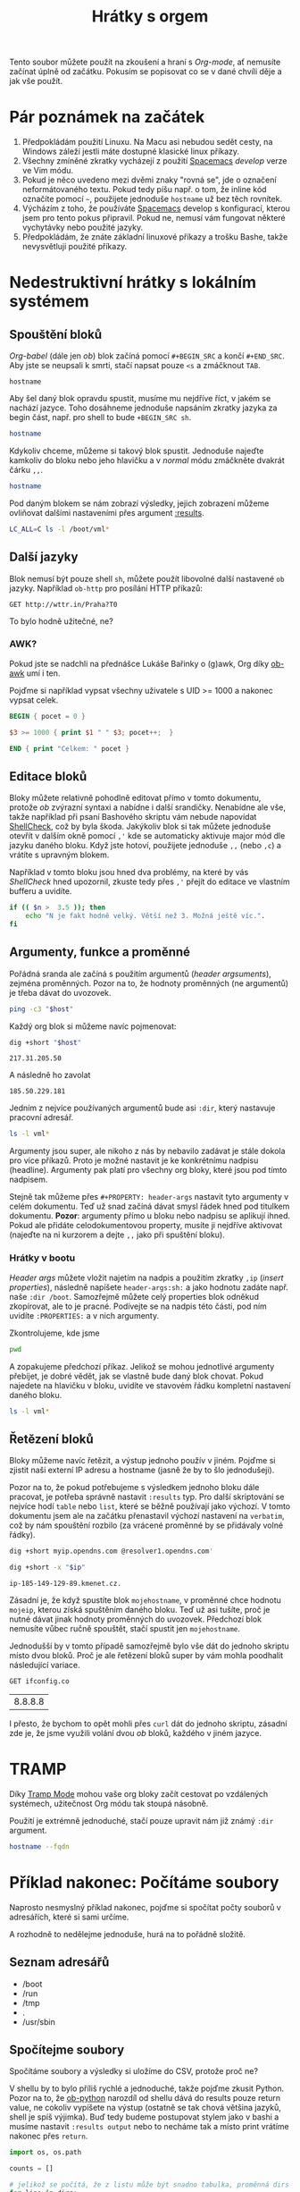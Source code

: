 #+TITLE: Hrátky s orgem
#+PROPERTY: header-args:sh :results verbatim
#+PROPERTY: org-startup-with-inline-images t

Tento soubor můžete použít na zkoušení a hraní s /Org-mode/, ať nemusíte začínat
úplně od začátku. Pokusím se popisovat co se v dané chvíli děje a jak vše
použít.

* Pár poznámek na začátek
1. Předpokládám použití Linuxu. Na Macu asi nebudou sedět cesty, na Windows záleží jestli máte dostupné klasické linux příkazy.
2. Všechny zmíněné zkratky vycházejí z použití [[https://spacemacs.org][Spacemacs]] /develop/ verze ve Vim módu.
3. Pokud je něco uvedeno mezi dvěmi znaky "rovná se", jde o označení neformátovaného textu. Pokud tedy píšu např. o tom, že inline kód označíte pomocí =~=, použijete jednoduše ~hostname~ už bez těch rovnítek.
4. Výcházím z toho, že používáte [[https://spacemacs.org][Spacemacs]] develop s konfigurací, kterou jsem pro tento pokus připravil. Pokud ne, nemusí vám fungovat některé vychytávky nebo použité jazyky.
5. Předpokládám, že znáte základní linuxové příkazy a trošku Bashe, takže nevysvětluji použité příkazy.
   
* Nedestruktivní hrátky s lokálním systémem
** Spouštění bloků
/Org-babel/ (dále jen /ob/) blok začíná pomocí =#+BEGIN_SRC= a končí =#+END_SRC=. Aby jste se neupsali k smrti, stačí napsat pouze =<s= a zmáčknout =TAB=.

#+BEGIN_SRC 
hostname
#+END_SRC

Aby šel daný blok opravdu spustit, musíme mu nejdříve říct, v jakém se nachází jazyce. Toho dosáhneme jednoduše napsáním zkratky jazyka za begin část, např. pro shell to bude =+BEGIN_SRC sh=.

#+BEGIN_SRC sh
hostname
#+END_SRC

Kdykoliv chceme, můžeme si takový blok spustit. Jednoduše najeďte kamkoliv do bloku nebo jeho hlavičku a v /normal/ módu zmáčkněte dvakrát čárku =,,=.

#+BEGIN_SRC sh
hostname
#+END_SRC

#+RESULTS:
: starbug

Pod daným blokem se nám zobrazí výsledky, jejich zobrazení můžeme ovliňovat dalšími nastaveními přes argument [[https://orgmode.org/manual/results.html][:results]].

#+BEGIN_SRC sh :results table
LC_ALL=C ls -l /boot/vml*
#+END_SRC

#+RESULTS:
| -rw-r--r-- | 1 | root | root | 4970256 | Jun | 22 | 11:50 | /boot/vmlinuz-4.16.0-2-amd64 |
| -rw-r--r-- | 1 | root | root | 5056368 | Aug | 18 | 14:02 | /boot/vmlinuz-4.17.0-3-amd64 |
| -rw-r--r-- | 1 | root | root | 5121904 | Sep | 18 | 04:05 | /boot/vmlinuz-4.18.0-1-amd64 |

** Další jazyky

Blok nemusí být pouze shell =sh=, můžete použít libovolné další nastavené =ob= jazyky. Například =ob-http= pro posílání HTTP příkazů:

#+BEGIN_SRC http :pretty
GET http://wttr.in/Praha?T0
#+END_SRC

#+RESULTS:
: Weather report: Praha, Slovakia
: 
:      \   /     Sunny
:       .-.      20 °C          
:    ― (   ) ―   ← 9 km/h       
:       `-’      10 km          
:      /   \     0.0 mm         

To bylo hodně užitečné, ne?

*** AWK?
Pokud jste se nadchli na přednášce Lukáše Bařinky o (g)awk, Org díky [[https://orgmode.org/worg/org-contrib/babel/languages/ob-doc-awk.html][ob-awk]] umí i ten.

Pojďme si například vypsat všechny uživatele s UID >= 1000 a nakonec vypsat celek.

#+BEGIN_SRC awk :in-file /etc/passwd :cmd-line -F ":"
BEGIN { pocet = 0 }

$3 >= 1000 { print $1 " " $3; pocet++;  }

END { print "Celkem: " pocet }
#+END_SRC

#+RESULTS:
| nobody       | 65534 |
| kepi         |  1000 |
| guest        |  1001 |
| libvirt-qemu | 64055 |
| Celkem:      |     4 |

** Editace bloků
Bloky můžete relativně pohodlně editovat přímo v tomto dokumentu, protože /ob/ zvýrazní syntaxi a nabídne i další srandičky. Nenabídne ale vše, takže například při psaní Bashového skriptu vám nebude napovídat [[https://github.com/koalaman/shellcheck][ShellCheck]], což by byla škoda. Jakýkoliv blok si tak můžete jednoduše otevřít v dalším okně pomocí =,'= kde se automaticky aktivuje major mód dle jazyku daného bloku. Když jste hotoví, použijete jednoduše =,,= (nebo =,c=) a vrátíte s upravným blokem.

Například v tomto bloku jsou hned dva problémy, na které by vás /ShellCheck/ hned upozornil, zkuste tedy přes =,'= přejít do editace ve vlastním bufferu a uvidíte.

#+BEGIN_SRC sh
if (( $n >  3.5 )); then
    echo "N je fakt hodně velký. Větší než 3. Možná ještě víc.".
fi
#+END_SRC

** Argumenty, funkce a proměnné
Pořádná sranda ale začíná s použitím argumentů (/header argsuments/), zejména proměnných. Pozor na to, že hodnoty proměnných (ne argumentů) je třeba dávat do uvozovek.

#+BEGIN_SRC sh :var host="nic.cz"
ping -c3 "$host"
#+END_SRC

#+RESULTS:
: PING nic.cz(www.nic.cz (2001:1488:0:3::2)) 56 data bytes
: 64 bytes from www.nic.cz (2001:1488:0:3::2): icmp_seq=1 ttl=56 time=8.37 ms
: 64 bytes from www.nic.cz (2001:1488:0:3::2): icmp_seq=2 ttl=56 time=8.46 ms
: 64 bytes from www.nic.cz (2001:1488:0:3::2): icmp_seq=3 ttl=56 time=8.40 ms
: 
: --- nic.cz ping statistics ---
: 3 packets transmitted, 3 received, 0% packet loss, time 5ms
: rtt min/avg/max/mdev = 8.365/8.408/8.463/0.040 ms

Každý org blok si můžeme navíc pojmenovat:

#+NAME: get_ip
#+BEGIN_SRC sh :var host="nic.cz"
dig +short "$host"
#+END_SRC

#+RESULTS: get_ip
: 217.31.205.50

A následně ho zavolat

#+CALL: get_ip(host="igloonet.cz")

#+RESULTS:
: 185.50.229.181

Jedním z nejvíce používaných argumentů bude asi =:dir=, který nastavuje pracovní adresář.

#+BEGIN_SRC sh :var LC_ALL="C" :dir /boot/ :results table
ls -l vml*
#+END_SRC

#+RESULTS:
| -rw-r--r-- | 1 | root | root | 4970256 | čen | 22 | 11:50 | vmlinuz-4.16.0-2-amd64 |
| -rw-r--r-- | 1 | root | root | 5056368 | srp | 18 | 14:02 | vmlinuz-4.17.0-3-amd64 |
| -rw-r--r-- | 1 | root | root | 5121904 | zář | 18 | 04:05 | vmlinuz-4.18.0-1-amd64 |

Argumenty jsou super, ale nikoho z nás by nebavilo zadávat je stále dokola pro více příkazů. Proto je možné nastavit je ke konkrétnímu nadpisu (headline). Argumenty pak platí pro všechny org bloky, které jsou pod tímto nadpisem.

Stejně tak můžeme přes =#+PROPERTY: header-args= nastavit tyto argumenty v celém dokumentu. Teď už snad začíná dávat smysl řádek hned pod titulkem dokumentu. *Pozor*: argumenty přímo u bloku nebo nadpisu se aplikují ihned. Pokud ale přidáte celodokumentovou property, musíte ji nejdříve aktivovat (najeďte na ni kurzorem a dejte =,,= jako při spuštění bloku).

*** Hrátky v bootu
:PROPERTIES:
:header-args:sh: :dir /boot :var LC_ALL="C" :results table
:END:

/Header args/ můžete vložit najetím na nadpis a použitím zkratky =,ip= (/insert properties/), následně napíšete =header-args:sh:= a jako hodnotu zadáte např. naše =:dir /boot=. Samozřejmě můžete celý properties blok odněkud zkopírovat, ale to je pracné. Podívejte se na nadpis této části, pod ním uvidíte =:PROPERTIES:= a v nich argumenty.

Zkontrolujeme, kde jsme

#+BEGIN_SRC sh
pwd
#+END_SRC

#+RESULTS:
| /boot |

A zopakujeme předchozí příkaz. Jelikož se mohou jednotlivé argumenty přebíjet, je dobré vědět, jak se vlastně bude daný blok chovat. Pokud najedete na hlavičku v bloku, uvidíte ve stavovém řádku kompletní nastavení daného bloku.

#+BEGIN_SRC sh
ls -l vml*
#+END_SRC

#+RESULTS:
| -rw-r--r-- | 1 | root | root | 4970256 | čen | 22 | 11:50 | vmlinuz-4.16.0-2-amd64 |
| -rw-r--r-- | 1 | root | root | 5056368 | srp | 18 | 14:02 | vmlinuz-4.17.0-3-amd64 |
| -rw-r--r-- | 1 | root | root | 5121904 | zář | 18 | 04:05 | vmlinuz-4.18.0-1-amd64 |

** Řetězení bloků
Bloky můžeme navíc řetězit, a výstup jednoho použív v jiném. Pojďme si zjistit naši externí IP adresu a hostname (jasně že by to šlo jednodušeji).

Pozor na to, že pokud potřebujeme s výsledkem jednoho bloku dále pracovat, je potřeba správně nastavit =:results= typ. Pro další skriptování se nejvíce hodí =table= nebo =list=, které se běžně používají jako výchozí. V tomto dokumentu jsem ale na začátku přenastavil výchozí nastavení na =verbatim=, což by nám spouštění rozbilo (za vrácené proměnné by se přidávaly volné řádky).

#+NAME: mojeip
#+BEGIN_SRC sh :results table
dig +short myip.opendns.com @resolver1.opendns.com'
#+END_SRC

#+NAME: mojehostname
#+BEGIN_SRC sh :var ip=mojeip
dig +short -x "$ip"
#+END_SRC

#+RESULTS: mojehostname
: ip-185-149-129-89.kmenet.cz.

Zásadní je, že když spustíte blok =mojehostname=, v proměnné chce hodnotu =mojeip=, kterou získá spuštěním daného bloku. Teď už asi tušíte, proč je nutné dávat jinak hodnoty proměnných do uvozovek. Předchozí blok nemusíte vůbec ručně spouštět, stačí spustit jen =mojehostname=.

Jednodušší by v tomto případě samozřejmě bylo vše dát do jednoho skriptu místo dvou bloků. Proč je ale řetězení bloků super by vám mohla poodhalit následující variace.

#+NAME: mojeip2
#+BEGIN_SRC http :pretty :results table :curl --ipv4
GET ifconfig.co
#+END_SRC

#+RESULTS: mojeip2
| 8.8.8.8 |

#+CALL: mojehostname(ip=mojeip2)

I přesto, že bychom to opět mohli přes =curl= dát do jednoho skriptu, zásadní zde je, že jsme využili volání dvou /ob/ bloků, každého v jiném jazyce.

* TRAMP 
Díky [[http://www.gnu.org/software/tramp/][Tramp Mode]] mohou vaše org bloky začít cestovat po vzdálených systémech, užitečnost Org módu tak stoupá násobně.

Použití je extrémně jednoduché, stačí pouze upravit nám již známý =:dir= argument.

#+BEGIN_SRC sh :dir /ssh:kepi@server.example.com:
hostname --fqdn
#+END_SRC

#+RESULTS:
: server.example.com
* Příklad nakonec: Počítáme soubory
Naprosto nesmyslný příklad nakonec, pojďme si spočítat počty souborů v adresářích, které si sami určíme.

A rozhodně to nedělejme jednoduše, hurá na to pořádně složitě.

** Seznam adresářů
#+NAME: adresare
- /boot
- /run
- /tmp
- .
- /usr/sbin

** Spočítejme soubory
Spočítáme soubory a výsledky si uložíme do CSV, protože proč ne?

V shellu by to bylo příliš rychlé a jednoduché, takže pojďme zkusit Python. Pozor na to, že [[https://orgmode.org/worg/org-contrib/babel/languages/ob-doc-python.html][ob-python]] narozdíl od shellu dává do results pouze return value, ne cokoliv vypíšete na výstup (ostatně se tak chová většina jazyků, shell je spíš výjimka). Buď tedy budeme postupovat stylem jako v bashi a musíme nastavit =:results output= nebo to necháme tak a místo print vrátíme nakonec přes ~return~.

#+NAME: adresare_pocty
#+BEGIN_SRC python :var dirs=adresare :results table :preamble "# -*- coding: utf-8 -*-"
import os, os.path

counts = []

# jelikož se počítá, že z listu může být snadno tabulka, proměnná dirs není jen pole hodnot, ale pole polí.
for line in dirs:
    # path, dirs, files = next(os.walk( line[0] ))
    dirname = line[0]
    
    cpt = sum([len(files) for r, d, files in os.walk( dirname )])
    counts.append ([ line[0], cpt])
return counts
#+END_SRC

#+RESULTS: adresare_pocty
| /boot     | 346 |
| /run      | 944 |
| /tmp      |  43 |
| .         |  14 |
| /usr/sbin | 365 |

** Tak kolik?
Zkusíme si to ukázat trošku lépe, co takhle nějaký malý graf? Org mode má díky [[https://orgmode.org/manual/Org_002dPlot.html][Org-Plot]] kreslení grafů přímo v sobě, zkuste dát nad naší předchozí tabulku =C-c "=. Vyzkoušejte, co se stane když použijete =a= pro graf v ASCII, nebo tu stejnou zkratku a následně =g= pro obrázek.

Protože ale v tomto příkladu děláme věci komplikovaně, zkusíme si použít další jazyk, oblíbené R díky [[https://orgmode.org/worg/org-contrib/babel/languages/ob-doc-R.html][ob-R]].

http://r4ds.had.co.nz/data-visualisation.html

#+begin_src R :results output graphics :file dir_files.png :width 16 :height 6 :res 200 :units cm :var pocty=adresare_pocty
library(ggplot2)
library(scales)

names(pocty) <- c('Dir', 'Files')

# díky https://stackoverflow.com/a/39877048/259187
scales <- scale_y_continuous(breaks = function(x) unique(floor(pretty(seq(0, (max(x) + 1) * 1.1)))))

bar <- ggplot(data = pocty) +
  geom_bar(
    mapping = aes(x = Dir, y = Files, fill = Dir),
    show.legend = FALSE,
    stat = "identity")
bar + scales + coord_flip()
#+END_SRC

#+RESULTS:
[[file:dir_files.png]]

Pokud nemáte nainstalovanou knihovnu ggplot2, můžete buď zkusit něčím jako ~apt
install r-cran-ggplot2~ nebo použít tento jednodušší (a ošklivější graf). Sice neozbrazuje delší textíky v popiscích, ale stejně je taky škaredý, že je to jedno.

#+begin_src R :results output graphics :file dir_files2.png :width 8 :height 6 :res 200 :units cm :var pocty=adresare_pocty
par(mar=c(2.5,2.5,1,1))
names(pocty) <- c('Dir', 'Files')
barplot(pocty$Files, names.arg=pocty$Dir)
#+END_SRC

#+RESULTS:
[[file:dir_files2.png]]

